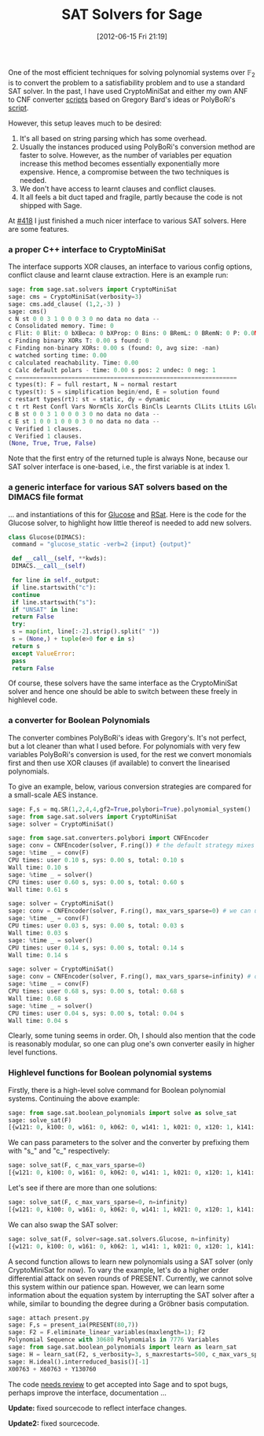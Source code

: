 #+TITLE: SAT Solvers for Sage
#+POSTID: 793
#+DATE: [2012-06-15 Fri 21:19]
#+OPTIONS: toc:nil num:nil todo:nil pri:nil tags:nil ^:nil TeX:nil
#+CATEGORY: cryptography, sage
#+TAGS: algebraic attacks, algebraic cryptanalysis, cryptanalysis, cryptography, cryptominisat, glucose, posso, rsat, sage, sat

One of the most efficient techniques for solving polynomial systems over $\mathbb{F}_2$ is to convert the problem to a satisfiability problem and to use a standard SAT solver. In the past, I have used CryptoMiniSat and either my own ANF to CNF converter [[https://bitbucket.org/malb/algebraic_attacks/src/5d8dafeef675/anf2cnf.py][scripts]] based on Gregory Bard's ideas or PolyBoRi's [[https://bitbucket.org/malb/algebraic_attacks/src/5d8dafeef675/polybori-cnf-converter.py][script]].

However, this setup leaves much to be desired:

1. It's all based on string parsing which has some overhead.
2. Usually the instances produced using PolyBoRi's conversion method are faster to solve. However, as the number of variables per equation increase this method becomes essentially exponentially more expensive. Hence, a compromise between the two techniques is needed.
3. We don't have access to learnt clauses and conflict clauses.
4. It all feels a bit duct taped and fragile, partly because the code is not shipped with Sage.

At [[http://trac.sagemath.org/418][#418]] I just finished a much nicer interface to various SAT solvers. Here are some features.

*** a proper C++ interface to CryptoMiniSat

The interface supports XOR clauses, an interface to various config options, conflict clause and learnt clause extraction. Here is an example run:

#+BEGIN_SRC python
sage: from sage.sat.solvers import CryptoMiniSat
sage: cms = CryptoMiniSat(verbosity=3)
sage: cms.add_clause( (1,2,-3) )
sage: cms()
c N st 0 0 3 1 0 0 0 3 0 no data no data --
c Consolidated memory. Time: 0
c Flit: 0 Blit: 0 bXBeca: 0 bXProp: 0 Bins: 0 BRemL: 0 BRemN: 0 P: 0.0M T: 0.00
c Finding binary XORs T: 0.00 s found: 0
c Finding non-binary XORs: 0.00 s (found: 0, avg size: -nan)
c watched sorting time: 0.00
c calculated reachability. Time: 0.00
c Calc default polars - time: 0.00 s pos: 2 undec: 0 neg: 1
c ===============================================================
c types(t): F = full restart, N = normal restart
c types(t): S = simplification begin/end, E = solution found
c restart types(rt): st = static, dy = dynamic
c t rt Rest Confl Vars NormCls XorCls BinCls Learnts ClLits LtLits LGlueHist SGlueHist
c B st 0 0 3 1 0 0 0 3 0 no data no data --
c E st 1 0 0 1 0 0 0 3 0 no data no data --
c Verified 1 clauses.
c Verified 1 clauses.
(None, True, True, False)
#+END_SRC

Note that the first entry of the returned tuple is always None, because our SAT solver interface is one-based, i.e., the first variable is at index 1.

*** a generic interface for various SAT solvers based on the DIMACS file format

... and instantiations of this for [[http://www.lri.fr/~simon/?page=glucose][Glucose]] and [[http://reasoning.cs.ucla.edu/rsat/][RSat]]. Here is the code for the Glucose solver, to highlight how little thereof is needed to add new solvers.

#+BEGIN_SRC python
class Glucose(DIMACS):
 command = "glucose_static -verb=2 {input} {output}"

 def __call__(self, **kwds):
 DIMACS.__call__(self)

 for line in self._output:
 if line.startswith("c"):
 continue
 if line.startswith("s"):
 if "UNSAT" in line:
 return False
 try:
 s = map(int, line[:-2].strip().split(" "))
 s = (None,) + tuple(e>0 for e in s)
 return s
 except ValueError:
 pass
 return False
#+END_SRC

Of course, these solvers have the same interface as the CryptoMiniSat solver and hence one should be able to switch between these freely in highlevel code.


*** a converter for Boolean Polynomials


The converter combines PolyBoRi's ideas with Gregory's. It's not perfect, but a lot cleaner than what I used before. For polynomials with very few variables PolyBoRi's conversion is used, for the rest we convert monomials first and then use XOR clauses (if available) to convert the linearised polynomials.

To give an example, below, various conversion strategies are compared for a small-scale AES instance.

#+BEGIN_SRC python
sage: F,s = mq.SR(1,2,4,4,gf2=True,polybori=True).polynomial_system()
sage: from sage.sat.solvers import CryptoMiniSat
sage: solver = CryptoMiniSat()

sage: from sage.sat.converters.polybori import CNFEncoder
sage: conv = CNFEncoder(solver, F.ring()) # the default strategy mixes
sage: %time _ = conv(F)
CPU times: user 0.10 s, sys: 0.00 s, total: 0.10 s
Wall time: 0.10 s
sage: %time _ = solver()
CPU times: user 0.60 s, sys: 0.00 s, total: 0.60 s
Wall time: 0.61 s

sage: solver = CryptoMiniSat()
sage: conv = CNFEncoder(solver, F.ring(), max_vars_sparse=0) # we can use only Greg's strategy by setting the cut-off to zero
sage: %time _ = conv(F)
CPU times: user 0.03 s, sys: 0.00 s, total: 0.03 s
Wall time: 0.03 s
sage: %time _ = solver()
CPU times: user 0.14 s, sys: 0.00 s, total: 0.14 s
Wall time: 0.14 s

sage: solver = CryptoMiniSat()
sage: conv = CNFEncoder(solver, F.ring(), max_vars_sparse=infinity) # or PolyBoRi all the way
sage: %time _ = conv(F)
CPU times: user 0.68 s, sys: 0.00 s, total: 0.68 s
Wall time: 0.68 s
sage: %time _ = solver()
CPU times: user 0.04 s, sys: 0.00 s, total: 0.04 s
Wall time: 0.04 s
#+END_SRC

Clearly, some tuning seems in order. Oh, I should also mention that the code is reasonably modular, so one can plug one's own converter easily in higher level functions.

*** Highlevel functions for Boolean polynomial systems

Firstly, there is a high-level solve command for Boolean polynomial systems. Continuing the above example:

#+BEGIN_SRC python
sage: from sage.sat.boolean_polynomials import solve as solve_sat
sage: solve_sat(F)
[{w121: 0, k100: 0, w161: 0, k062: 0, w141: 1, k021: 0, x120: 1, k141: 1, k041: 1, s001: 0, w101: 0, x160: 1, k101: 0, k001: 1, w122: 1, w102: 1, w162: 0, k061: 1, w142: 1, x100: 1, k022: 0, x113: 0, k160: 0, x133: 1, k042: 0, s002: 1, x153: 1, k140: 1, x173: 0, k002: 0, k120: 1, w123: 0, w103: 0, w163: 0, k150: 1, w143: 0, k173: 1, x112: 0, k023: 0, k153: 0, k043: 1, x132: 0, x152: 0, s003: 1, k133: 0, k003: 1, x172: 1, k113: 0, w130: 0, w110: 1, x110: 0, w170: 1, k063: 0, w150: 1, k172: 0, k161: 0, k030: 1, k152: 0, k050: 1, x131: 0, x151: 1, s010: 1, k132: 1, x130: 0, k010: 1, x171: 0, k112: 1, w131: 0, x140: 0, w111: 1, w171: 0, w151: 0, k072: 0, k031: 0, k171: 1, k151: 0, k051: 1, k121: 0, s011: 0, k131: 1, x170: 0, k011: 1, w132: 0, x150: 0, w112: 0, w100: 0, w172: 0, w152: 1, k071: 1, x111: 1, k032: 0, x103: 1, k170: 1, x123: 1, k052: 1, k111: 1, k130: 0, s012: 1, x143: 1, k110: 1, x163: 1, k012: 0, w133: 1, w113: 1, w173: 1, w153: 1, x102: 0, k033: 0, k163: 1, k053: 0, x122: 0, k143: 1, k123: 0, x142: 1, s013: 0, k103: 0, k013: 1, x162: 1, w140: 0, w120: 0, s000: 1, w160: 1, k073: 1, x101: 0, k040: 0, k070: 0, k162: 1, k060: 1, x121: 0, k142: 1, k122: 1, x141: 1, k000: 1, k102: 1, k020: 1, x161: 1}]
#+END_SRC

We can pass parameters to the solver and the converter by prefixing them with "s_" and "c_" respectively:

#+BEGIN_SRC python
sage: solve_sat(F, c_max_vars_sparse=0)
[{w121: 0, k100: 0, w161: 0, k062: 0, w141: 1, k021: 0, x120: 1, k141: 1, k041: 1, s001: 0, w101: 0, x160: 1, k101: 0, k001: 1, w122: 1, w102: 1, w162: 0, k061: 1, w142: 1, x100: 1, k022: 0, x113: 0, k160: 0, x133: 1, k042: 0, s002: 1, x153: 1, k140: 1, x173: 0, k002: 0, k120: 1, w123: 0, w103: 0, w163: 0, k150: 1, w143: 0, k173: 1, x112: 0, k023: 0, k153: 0, k043: 1, x132: 0, x152: 0, s003: 1, k133: 0, k003: 1, x172: 1, k113: 0, w130: 0, w110: 1, x110: 0, w170: 1, k063: 0, w150: 1, k172: 0, k161: 0, k030: 1, k152: 0, k050: 1, x131: 0, x151: 1, s010: 1, k132: 1, x130: 0, k010: 1, x171: 0, k112: 1, w131: 0, x140: 0, w111: 1, w171: 0, w151: 0, k072: 0, k031: 0, k171: 1, k151: 0, k051: 1, k121: 0, s011: 0, k131: 1, x170: 0, k011: 1, w132: 0, x150: 0, w112: 0, w100: 0, w172: 0, w152: 1, k071: 1, x111: 1, k032: 0, x103: 1, k170: 1, x123: 1, k052: 1, k111: 1, k130: 0, s012: 1, x143: 1, k110: 1, x163: 1, k012: 0, w133: 1, w113: 1, w173: 1, w153: 1, x102: 0, k033: 0, k163: 1, k053: 0, x122: 0, k143: 1, k123: 0, x142: 1, s013: 0, k103: 0, k013: 1, x162: 1, w140: 0, w120: 0, s000: 1, w160: 1, k073: 1, x101: 0, k040: 0, k070: 0, k162: 1, k060: 1, x121: 0, k142: 1, k122: 1, x141: 1, k000: 1, k102: 1, k020: 1, x161: 1}]
#+END_SRC

Let's see if there are more than one solutions:

#+BEGIN_SRC python
sage: solve_sat(F, c_max_vars_sparse=0, n=infinity)
[{w121: 0, k100: 0, w161: 0, k062: 0, w141: 1, k021: 0, x120: 1, k141: 1, k041: 1, s001: 0, w101: 0, x160: 1, k101: 0, k001: 1, w122: 1, w102: 1, w162: 0, k061: 1, w142: 1, x100: 1, k022: 0, x113: 0, k160: 0, x133: 1, k042: 0, s002: 1, x153: 1, k140: 1, x173: 0, k002: 0, k120: 1, w123: 0, w103: 0, w163: 0, k150: 1, w143: 0, k173: 1, x112: 0, k023: 0, k153: 0, k043: 1, x132: 0, x152: 0, s003: 1, k133: 0, k003: 1, x172: 1, k113: 0, w130: 0, w110: 1, x110: 0, w170: 1, k063: 0, w150: 1, k172: 0, k161: 0, k030: 1, k152: 0, k050: 1, x131: 0, x151: 1, s010: 1, k132: 1, x130: 0, k010: 1, x171: 0, k112: 1, w131: 0, x140: 0, w111: 1, w171: 0, w151: 0, k072: 0, k031: 0, k171: 1, k151: 0, k051: 1, k121: 0, s011: 0, k131: 1, x170: 0, k011: 1, w132: 0, x150: 0, w112: 0, w100: 0, w172: 0, w152: 1, k071: 1, x111: 1, k032: 0, x103: 1, k170: 1, x123: 1, k052: 1, k111: 1, k130: 0, s012: 1, x143: 1, k110: 1, x163: 1, k012: 0, w133: 1, w113: 1, w173: 1, w153: 1, x102: 0, k033: 0, k163: 1, k053: 0, x122: 0, k143: 1, k123: 0, x142: 1, s013: 0, k103: 0, k013: 1, x162: 1, w140: 0, w120: 0, s000: 1, w160: 1, k073: 1, x101: 0, k040: 0, k070: 0, k162: 1, k060: 1, x121: 0, k142: 1, k122: 1, x141: 1, k000: 1, k102: 1, k020: 1, x161: 1}, {w121: 0, k100: 0, w161: 0, k062: 1, w141: 1, k021: 0, x120: 1, k141: 1, k041: 1, s001: 0, w101: 0, x160: 0, k101: 0, k001: 1, w122: 1, w102: 1, w162: 1, k061: 1, w142: 1, x100: 1, k022: 0, x113: 1, k160: 0, x133: 1, k042: 0, s002: 1, x153: 1, k140: 1, x173: 0, k002: 0, k120: 1, w123: 0, w103: 0, w163: 1, k150: 1, w143: 0, k173: 1, x112: 1, k023: 0, k153: 0, k043: 1, x132: 0, x152: 0, s003: 1, k133: 0, k003: 1, x172: 1, k113: 0, w130: 0, w110: 0, x110: 0, w170: 1, k063: 1, w150: 1, k172: 0, k161: 0, k030: 1, k152: 0, k050: 1, x131: 0, x151: 1, s010: 1, k132: 1, x130: 0, k010: 0, x171: 0, k112: 1, w131: 0, x140: 0, w111: 1, w171: 0, w151: 0, k072: 0, k031: 0, k171: 1, k151: 0, k051: 1, k121: 0, s011: 0, k131: 1, x170: 0, k011: 1, w132: 0, x150: 0, w112: 1, w100: 0, w172: 0, w152: 1, k071: 1, x111: 1, k032: 0, x103: 1, k170: 1, x123: 1, k052: 1, k111: 1, k130: 0, s012: 0, x143: 1, k110: 1, x163: 1, k012: 1, w133: 1, w113: 0, w173: 1, w153: 1, x102: 0, k033: 0, k163: 0, k053: 0, x122: 0, k143: 1, k123: 0, x142: 1, s013: 0, k103: 0, k013: 0, x162: 0, w140: 0, w120: 0, s000: 1, w160: 1, k073: 1, x101: 0, k040: 0, k070: 0, k162: 0, k060: 1, x121: 0, k142: 1, k122: 1, x141: 1, k000: 1, k102: 1, k020: 1, x161: 1}]
#+END_SRC

We can also swap the SAT solver:

#+BEGIN_SRC python
sage: solve_sat(F, solver=sage.sat.solvers.Glucose, n=infinity)
[{w121: 0, k100: 0, w161: 0, k062: 1, w141: 1, k021: 0, x120: 1, k141: 1, k041: 1, s001: 0, w101: 0, x160: 0, k101: 0, k001: 1, w122: 1, w102: 1, w162: 1, k061: 1, w142: 1, x100: 1, k022: 0, x113: 1, k160: 0, x133: 1, k042: 0, s002: 1, x153: 1, k140: 1, x173: 0, k002: 0, k120: 1, w123: 0, w103: 0, w163: 1, k150: 1, w143: 0, k173: 1, x112: 1, k023: 0, k153: 0, k043: 1, x132: 0, x152: 0, s003: 1, k133: 0, k003: 1, x172: 1, k113: 0, w130: 0, w110: 0, x110: 0, w170: 1, k063: 1, w150: 1, k172: 0, k161: 0, k030: 1, k152: 0, k050: 1, x131: 0, x151: 1, s010: 1, k132: 1, x130: 0, k010: 0, x171: 0, k112: 1, w131: 0, x140: 0, w111: 1, w171: 0, w151: 0, k072: 0, k031: 0, k171: 1, k151: 0, k051: 1, k121: 0, s011: 0, k131: 1, x170: 0, k011: 1, w132: 0, x150: 0, w112: 1, w100: 0, w172: 0, w152: 1, k071: 1, x111: 1, k032: 0, x103: 1, k170: 1, x123: 1, k052: 1, k111: 1, k130: 0, s012: 0, x143: 1, k110: 1, x163: 1, k012: 1, w133: 1, w113: 0, w173: 1, w153: 1, x102: 0, k033: 0, k163: 0, k053: 0, x122: 0, k143: 1, k123: 0, x142: 1, s013: 0, k103: 0, k013: 0, x162: 0, w140: 0, w120: 0, s000: 1, w160: 1, k073: 1, x101: 0, k040: 0, k070: 0, k162: 0, k060: 1, x121: 0, k142: 1, k122: 1, x141: 1, k000: 1, k102: 1, k020: 1, x161: 1}, {w121: 0, k100: 0, w161: 0, k062: 0, w141: 1, k021: 0, x120: 1, k141: 1, k041: 1, s001: 0, w101: 0, x160: 1, k101: 0, k001: 1, w122: 1, w102: 1, w162: 0, k061: 1, w142: 1, x100: 1, k022: 0, x113: 0, k160: 0, x133: 1, k042: 0, s002: 1, x153: 1, k140: 1, x173: 0, k002: 0, k120: 1, w123: 0, w103: 0, w163: 0, k150: 1, w143: 0, k173: 1, x112: 0, k023: 0, k153: 0, k043: 1, x132: 0, x152: 0, s003: 1, k133: 0, k003: 1, x172: 1, k113: 0, w130: 0, w110: 1, x110: 0, w170: 1, k063: 0, w150: 1, k172: 0, k161: 0, k030: 1, k152: 0, k050: 1, x131: 0, x151: 1, s010: 1, k132: 1, x130: 0, k010: 1, x171: 0, k112: 1, w131: 0, x140: 0, w111: 1, w171: 0, w151: 0, k072: 0, k031: 0, k171: 1, k151: 0, k051: 1, k121: 0, s011: 0, k131: 1, x170: 0, k011: 1, w132: 0, x150: 0, w112: 0, w100: 0, w172: 0, w152: 1, k071: 1, x111: 1, k032: 0, x103: 1, k170: 1, x123: 1, k052: 1, k111: 1, k130: 0, s012: 1, x143: 1, k110: 1, x163: 1, k012: 0, w133: 1, w113: 1, w173: 1, w153: 1, x102: 0, k033: 0, k163: 1, k053: 0, x122: 0, k143: 1, k123: 0, x142: 1, s013: 0, k103: 0, k013: 1, x162: 1, w140: 0, w120: 0, s000: 1, w160: 1, k073: 1, x101: 0, k040: 0, k070: 0, k162: 1, k060: 1, x121: 0, k142: 1, k122: 1, x141: 1, k000: 1, k102: 1, k020: 1, x161: 1}]
#+END_SRC

A second function allows to learn new polynomials using a SAT solver (only CryptoMiniSat for now). To vary the example, let's do a higher order differential attack on seven rounds of PRESENT. Currently, we cannot solve this system within our patience span. However, we can learn some information about the equation system by interrupting the SAT solver after a while, similar to bounding the degree during a Gröbner basis computation.

#+BEGIN_SRC python
sage: attach present.py
sage: F,s = present_ia(PRESENT(80,7))
sage: F2 = F.eliminate_linear_variables(maxlength=1); F2
Polynomial Sequence with 30680 Polynomials in 7776 Variables
sage: from sage.sat.boolean_polynomials import learn as learn_sat
sage: H = learn_sat(F2, s_verbosity=3, s_maxrestarts=500, c_max_vars_sparse=4, c_cutting_number=6, max_length=5)
sage: H.ideal().interreduced_basis()[-1]
X00763 + X60763 + Y130760
#+END_SRC

The code [[http://trac.sagemath.org/418][needs review]] to get accepted into Sage and to spot bugs, perhaps improve the interface, documentation ...

*Update:* fixed sourcecode to reflect interface changes.

*Update2:* fixed sourcecode.




